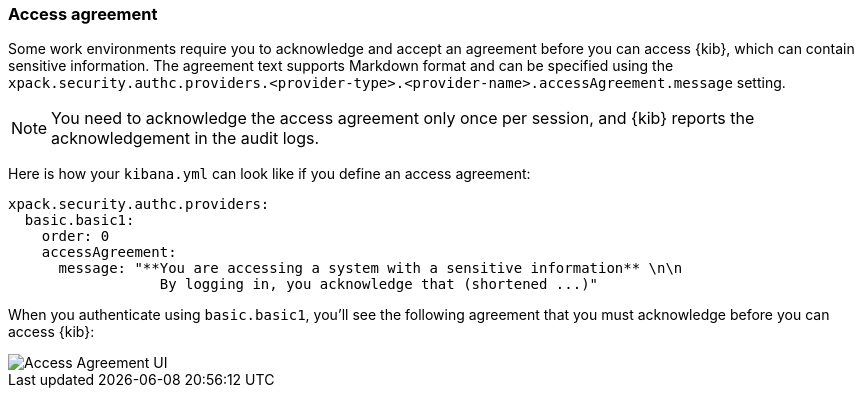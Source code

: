 [role="xpack"]
[[xpack-security-access-agreement]]
=== Access agreement

Some work environments require you to acknowledge and accept an agreement before you can access {kib}, which can contain sensitive information. The agreement text supports Markdown format and can be specified using the `xpack.security.authc.providers.<provider-type>.<provider-name>.accessAgreement.message` setting.

[NOTE]
============================================================================
You need to acknowledge the access agreement only once per session, and {kib} reports the acknowledgement in the audit logs.
============================================================================

Here is how your `kibana.yml` can look like if you define an access agreement:

[source,yaml]
--------------------------------------------------------------------------------
xpack.security.authc.providers:
  basic.basic1:
    order: 0
    accessAgreement:
      message: "**You are accessing a system with a sensitive information** \n\n
                  By logging in, you acknowledge that (shortened ...)"
--------------------------------------------------------------------------------

When you authenticate using `basic.basic1`, you'll see the following agreement that you must acknowledge before you can access {kib}:

[role="screenshot"]
image::user/security/images/access-agreement.png["Access Agreement UI"]
